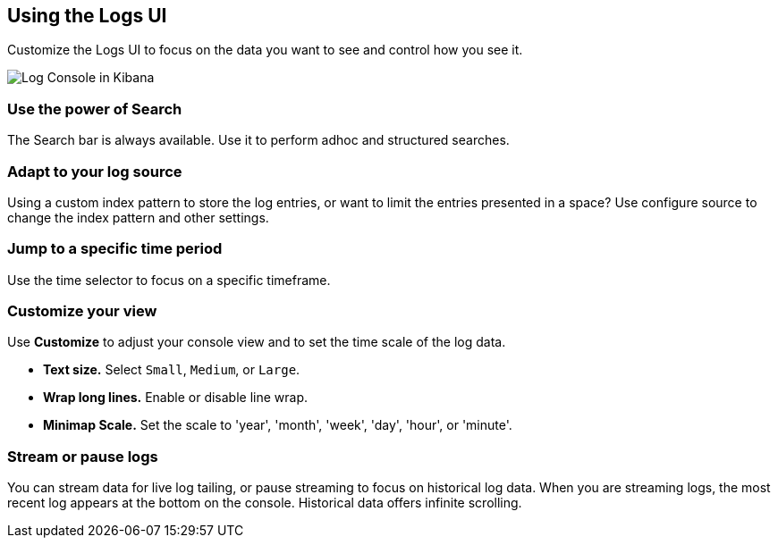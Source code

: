 [role="xpack"]
[[logs-ui]]
== Using the Logs UI

Customize the Logs UI to focus on the data you want to see and control how you see it.

[role="screenshot"]
image::logs/images/logs-console.png[Log Console in Kibana]

[float]
[[logs-search]]
=== Use the power of Search
The Search bar is always available. Use it to perform adhoc and structured searches.

[float]
[[logs-configure-source]]
=== Adapt to your log source
Using a custom index pattern to store the log entries, or want to limit the
entries presented in a space? Use configure source to change the index pattern
and other settings.

[float]
[[logs-time]]
=== Jump to a specific time period
Use the time selector to focus on a specific timeframe.  

[float]
[[logs-customize]]
=== Customize your view
Use *Customize* to adjust your console view and to set the time scale of the log data.

* *Text size.*  Select `Small`, `Medium`, or `Large`.
* *Wrap long lines.* Enable or disable line wrap.
* *Minimap Scale.* Set the scale to 'year', 'month', 'week', 'day', 'hour', or 'minute'. 

[float]
[[logs-stream]]
=== Stream or pause logs
You can stream data for live log tailing, or pause streaming to focus on historical log data. 
When you are streaming logs, the most recent log appears at the bottom on the console. 
Historical data offers infinite scrolling. 